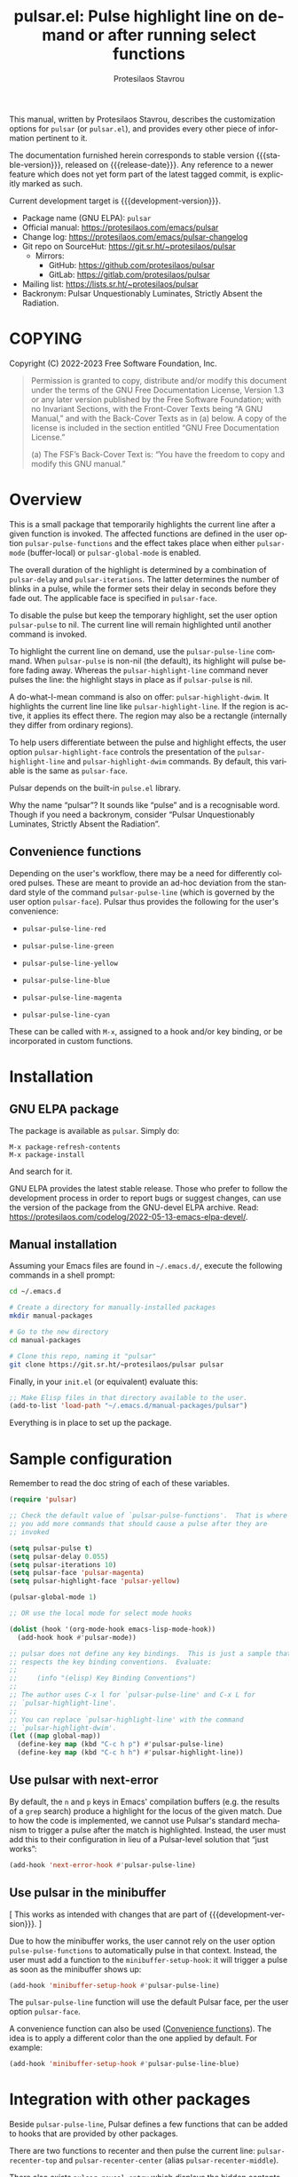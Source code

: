 #+title:                 pulsar.el: Pulse highlight line on demand or after running select functions
#+author:                Protesilaos Stavrou
#+email:                 info@protesilaos.com
#+language:              en
#+options:               ':t toc:nil author:t email:t num:t
#+startup:               content
#+macro:                 stable-version 0.5.0
#+macro:                 release-date 2022-08-19
#+macro:                 development-version 1.0.0-dev
#+export_file_name:      pulsar.texi
#+texinfo_filename:      pulsar.info
#+texinfo_dir_category:  Emacs misc features
#+texinfo_dir_title:     Pulsar: (pulsar)
#+texinfo_dir_desc:      Pulse highlight line on demand or after running select functions
#+texinfo_header:        @set MAINTAINERSITE @uref{https://protesilaos.com,maintainer webpage}
#+texinfo_header:        @set MAINTAINER Protesilaos Stavrou
#+texinfo_header:        @set MAINTAINEREMAIL @email{info@protesilaos.com}
#+texinfo_header:        @set MAINTAINERCONTACT @uref{mailto:info@protesilaos.com,contact the maintainer}

#+texinfo: @insertcopying

This manual, written by Protesilaos Stavrou, describes the customization
options for ~pulsar~ (or =pulsar.el=), and provides every other piece of
information pertinent to it.

The documentation furnished herein corresponds to stable version
{{{stable-version}}}, released on {{{release-date}}}.  Any reference to
a newer feature which does not yet form part of the latest tagged
commit, is explicitly marked as such.

Current development target is {{{development-version}}}.

+ Package name (GNU ELPA): ~pulsar~
+ Official manual: <https://protesilaos.com/emacs/pulsar>
+ Change log: <https://protesilaos.com/emacs/pulsar-changelog>
+ Git repo on SourceHut: <https://git.sr.ht/~protesilaos/pulsar>
  - Mirrors:
    + GitHub: <https://github.com/protesilaos/pulsar>
    + GitLab: <https://gitlab.com/protesilaos/pulsar>
+ Mailing list: <https://lists.sr.ht/~protesilaos/pulsar>
+ Backronym: Pulsar Unquestionably Luminates, Strictly Absent the Radiation.

#+toc: headlines 8 insert TOC here, with eight headline levels

* COPYING
:PROPERTIES:
:COPYING: t
:CUSTOM_ID: h:40b18bb2-4dc1-4202-bd0b-6fab535b2a0f
:END:

Copyright (C) 2022-2023  Free Software Foundation, Inc.

#+begin_quote
Permission is granted to copy, distribute and/or modify this document
under the terms of the GNU Free Documentation License, Version 1.3 or
any later version published by the Free Software Foundation; with no
Invariant Sections, with the Front-Cover Texts being “A GNU Manual,” and
with the Back-Cover Texts as in (a) below.  A copy of the license is
included in the section entitled “GNU Free Documentation License.”

(a) The FSF’s Back-Cover Text is: “You have the freedom to copy and
modify this GNU manual.”
#+end_quote

* Overview
:PROPERTIES:
:CUSTOM_ID: h:62d716b4-44f7-4078-85d2-29a7da8ca253
:END:

#+vindex: pulse-pulse-functions
#+findex: pulsar-mode
#+findex: pulsar-global-mode
This is a small package that temporarily highlights the current line
after a given function is invoked.  The affected functions are defined
in the user option ~pulsar-pulse-functions~ and the effect takes place
when either ~pulsar-mode~ (buffer-local) or ~pulsar-global-mode~ is
enabled.

#+vindex: pulsar-delay
#+vindex: pulsar-iterations
#+vindex: pulsar-face
The overall duration of the highlight is determined by a combination of
~pulsar-delay~ and ~pulsar-iterations~.  The latter determines the
number of blinks in a pulse, while the former sets their delay in
seconds before they fade out.  The applicable face is specified in
~pulsar-face~.

#+vindex: pulsar-pulse
To disable the pulse but keep the temporary highlight, set the user
option ~pulsar-pulse~ to nil.  The current line will remain highlighted
until another command is invoked.

#+findex: pulsar-pulse-line
#+findex: pulsar-highlight-line
To highlight the current line on demand, use the ~pulsar-pulse-line~
command.  When ~pulsar-pulse~ is non-nil (the default), its highlight
will pulse before fading away.  Whereas the ~pulsar-highlight-line~
command never pulses the line: the highlight stays in place as if
~pulsar-pulse~ is nil.

#+findex: pulsar-highlight-dwim
A do-what-I-mean command is also on offer: ~pulsar-highlight-dwim~.  It
highlights the current line line like ~pulsar-highlight-line~.  If the
region is active, it applies its effect there.  The region may also be a
rectangle (internally they differ from ordinary regions).

#+vindex: pulsar-highlight-face
To help users differentiate between the pulse and highlight effects, the
user option ~pulsar-highlight-face~ controls the presentation of the
~pulsar-highlight-line~ and ~pulsar-highlight-dwim~ commands.  By
default, this variable is the same as ~pulsar-face~.

Pulsar depends on the built-in ~pulse.el~ library.

Why the name "pulsar"?  It sounds like "pulse" and is a recognisable
word.  Though if you need a backronym, consider "Pulsar Unquestionably
Luminates, Strictly Absent the Radiation".

** Convenience functions
:PROPERTIES:
:CUSTOM_ID: h:6ca69953-1a89-4968-a46c-2fa5e57aca9b
:END:

Depending on the user's workflow, there may be a need for differently
colored pulses.  These are meant to provide an ad-hoc deviation from the
standard style of the command ~pulsar-pulse-line~ (which is governed by
the user option ~pulsar-face~).  Pulsar thus provides the following for
the user's convenience:

#+findex: pulsar-pulse-line-red
- ~pulsar-pulse-line-red~

#+findex: pulsar-pulse-line-green
- ~pulsar-pulse-line-green~

#+findex: pulsar-pulse-line-yellow
- ~pulsar-pulse-line-yellow~

#+findex: pulsar-pulse-line-blue
- ~pulsar-pulse-line-blue~

#+findex: pulsar-pulse-line-magenta
- ~pulsar-pulse-line-magenta~

#+findex: pulsar-pulse-line-cyan
- ~pulsar-pulse-line-cyan~

These can be called with =M-x=, assigned to a hook and/or key binding,
or be incorporated in custom functions.

* Installation
:PROPERTIES:
:CUSTOM_ID: h:812f7616-7e0f-489f-a908-1cb759ca64ce
:END:
#+cindex: Installation instructions

** GNU ELPA package
:PROPERTIES:
:CUSTOM_ID: h:916cf31a-8f25-472e-9328-9c47522f1dd4
:END:

The package is available as ~pulsar~.  Simply do:

: M-x package-refresh-contents
: M-x package-install

And search for it.

GNU ELPA provides the latest stable release.  Those who prefer to follow
the development process in order to report bugs or suggest changes, can
use the version of the package from the GNU-devel ELPA archive.  Read:
https://protesilaos.com/codelog/2022-05-13-emacs-elpa-devel/.

** Manual installation
:PROPERTIES:
:CUSTOM_ID: h:389e5e2f-5bb9-4be4-9a9c-0dbeeecccc54
:END:

Assuming your Emacs files are found in =~/.emacs.d/=, execute the
following commands in a shell prompt:

#+begin_src sh
cd ~/.emacs.d

# Create a directory for manually-installed packages
mkdir manual-packages

# Go to the new directory
cd manual-packages

# Clone this repo, naming it "pulsar"
git clone https://git.sr.ht/~protesilaos/pulsar pulsar
#+end_src

Finally, in your =init.el= (or equivalent) evaluate this:

#+begin_src emacs-lisp
;; Make Elisp files in that directory available to the user.
(add-to-list 'load-path "~/.emacs.d/manual-packages/pulsar")
#+end_src

Everything is in place to set up the package.

* Sample configuration
:PROPERTIES:
:CUSTOM_ID: h:96289426-8480-4ea6-9053-280348adc0ed
:END:
#+cindex: Package configuration

Remember to read the doc string of each of these variables.

#+begin_src emacs-lisp
(require 'pulsar)

;; Check the default value of `pulsar-pulse-functions'.  That is where
;; you add more commands that should cause a pulse after they are
;; invoked

(setq pulsar-pulse t)
(setq pulsar-delay 0.055)
(setq pulsar-iterations 10)
(setq pulsar-face 'pulsar-magenta)
(setq pulsar-highlight-face 'pulsar-yellow)

(pulsar-global-mode 1)

;; OR use the local mode for select mode hooks

(dolist (hook '(org-mode-hook emacs-lisp-mode-hook))
  (add-hook hook #'pulsar-mode))

;; pulsar does not define any key bindings.  This is just a sample that
;; respects the key binding conventions.  Evaluate:
;;
;;     (info "(elisp) Key Binding Conventions")
;;
;; The author uses C-x l for `pulsar-pulse-line' and C-x L for
;; `pulsar-highlight-line'.
;;
;; You can replace `pulsar-highlight-line' with the command
;; `pulsar-highlight-dwim'.
(let ((map global-map))
  (define-key map (kbd "C-c h p") #'pulsar-pulse-line)
  (define-key map (kbd "C-c h h") #'pulsar-highlight-line))
#+end_src

** Use pulsar with next-error
:PROPERTIES:
:CUSTOM_ID: h:0b055c04-fefe-4355-9951-a74689c8d1e5
:END:

By default, the =n= and =p= keys in Emacs' compilation buffers (e.g. the
results of a ~grep~ search) produce a highlight for the locus of the
given match.  Due to how the code is implemented, we cannot use Pulsar's
standard mechanism to trigger a pulse after the match is highlighted.
Instead, the user must add this to their configuration in lieu of a
Pulsar-level solution that "just works":

#+begin_src emacs-lisp
(add-hook 'next-error-hook #'pulsar-pulse-line)
#+end_src

** Use pulsar in the minibuffer
:PROPERTIES:
:CUSTOM_ID: h:8b942448-6ed3-4cb7-8e31-796a8c5011a6
:END:

[ This works as intended with changes that are part of {{{development-version}}}. ]

Due to how the minibuffer works, the user cannot rely on the user
option ~pulse-pulse-functions~ to automatically pulse in that context.
Instead, the user must add a function to the ~minibuffer-setup-hook~:
it will trigger a pulse as soon as the minibuffer shows up:

#+begin_src emacs-lisp
(add-hook 'minibuffer-setup-hook #'pulsar-pulse-line)
#+end_src

The ~pulsar-pulse-line~ function will use the default Pulsar face, per
the user option ~pulsar-face~.

A convenience function can also be used ([[#h:6ca69953-1a89-4968-a46c-2fa5e57aca9b][Convenience functions]]).  The
idea is to apply a different color than the one applied by default.
For example:

#+begin_src emacs-lisp
(add-hook 'minibuffer-setup-hook #'pulsar-pulse-line-blue)
#+end_src

* Integration with other packages
:PROPERTIES:
:CUSTOM_ID: h:b884f2ac-82f3-48c0-bee5-6709d6647b1d
:END:
#+cindex: Helper functions for integration with other packages

Beside ~pulsar-pulse-line~, Pulsar defines a few functions that can be
added to hooks that are provided by other packages.

#+findex: pulsar-recenter-top
#+findex: pulsar-recenter-center
#+findex: pulsar-recenter-middle
There are two functions to recenter and then pulse the current line:
~pulsar-recenter-top~ and ~pulsar-recenter-center~ (alias
~pulsar-recenter-middle~).

#+findex: pulsar-reveal-entry
There also exists ~pulsar-reveal-entry~ which displays the hidden
contents of an Org or Outline heading.  It can be used in tandem with
the aforementioned recentering functions.

Example use-cases:

#+begin_src emacs-lisp
;; integration with the `consult' package:
(add-hook 'consult-after-jump-hook #'pulsar-recenter-top)
(add-hook 'consult-after-jump-hook #'pulsar-reveal-entry)

;; integration with the built-in `imenu':
(add-hook 'imenu-after-jump-hook #'pulsar-recenter-top)
(add-hook 'imenu-after-jump-hook #'pulsar-reveal-entry)
#+end_src

* Acknowledgements
:PROPERTIES:
:CUSTOM_ID: h:56577df6-49df-4204-bd85-d0c569b8edc0
:END:
#+cindex: Contributors

Pulsar is meant to be a collective effort.  Every bit of help matters.

+ Author/maintainer :: Protesilaos Stavrou.

+ Contributions to the code or manual :: Aymeric Agon-Rambosson, Daniel
  Mendler, Ivan Popovych, JD Smith, Ryan Kaskel.

+ Ideas and user feedback :: Duy Nguyen, Mark Barton, Petter Storvik,
  Rudolf Adamkovič, Toon Claes, and users djl, kb.

* GNU Free Documentation License
:PROPERTIES:
:APPENDIX: t
:CUSTOM_ID: h:2d84e73e-c143-43b5-b388-a6765da974ea
:END:

#+texinfo: @include doclicense.texi

#+begin_export html
<pre>

                GNU Free Documentation License
                 Version 1.3, 3 November 2008


 Copyright (C) 2000, 2001, 2002, 2007, 2008 Free Software Foundation, Inc.
     <https://fsf.org/>
 Everyone is permitted to copy and distribute verbatim copies
 of this license document, but changing it is not allowed.

0. PREAMBLE

The purpose of this License is to make a manual, textbook, or other
functional and useful document "free" in the sense of freedom: to
assure everyone the effective freedom to copy and redistribute it,
with or without modifying it, either commercially or noncommercially.
Secondarily, this License preserves for the author and publisher a way
to get credit for their work, while not being considered responsible
for modifications made by others.

This License is a kind of "copyleft", which means that derivative
works of the document must themselves be free in the same sense.  It
complements the GNU General Public License, which is a copyleft
license designed for free software.

We have designed this License in order to use it for manuals for free
software, because free software needs free documentation: a free
program should come with manuals providing the same freedoms that the
software does.  But this License is not limited to software manuals;
it can be used for any textual work, regardless of subject matter or
whether it is published as a printed book.  We recommend this License
principally for works whose purpose is instruction or reference.


1. APPLICABILITY AND DEFINITIONS

This License applies to any manual or other work, in any medium, that
contains a notice placed by the copyright holder saying it can be
distributed under the terms of this License.  Such a notice grants a
world-wide, royalty-free license, unlimited in duration, to use that
work under the conditions stated herein.  The "Document", below,
refers to any such manual or work.  Any member of the public is a
licensee, and is addressed as "you".  You accept the license if you
copy, modify or distribute the work in a way requiring permission
under copyright law.

A "Modified Version" of the Document means any work containing the
Document or a portion of it, either copied verbatim, or with
modifications and/or translated into another language.

A "Secondary Section" is a named appendix or a front-matter section of
the Document that deals exclusively with the relationship of the
publishers or authors of the Document to the Document's overall
subject (or to related matters) and contains nothing that could fall
directly within that overall subject.  (Thus, if the Document is in
part a textbook of mathematics, a Secondary Section may not explain
any mathematics.)  The relationship could be a matter of historical
connection with the subject or with related matters, or of legal,
commercial, philosophical, ethical or political position regarding
them.

The "Invariant Sections" are certain Secondary Sections whose titles
are designated, as being those of Invariant Sections, in the notice
that says that the Document is released under this License.  If a
section does not fit the above definition of Secondary then it is not
allowed to be designated as Invariant.  The Document may contain zero
Invariant Sections.  If the Document does not identify any Invariant
Sections then there are none.

The "Cover Texts" are certain short passages of text that are listed,
as Front-Cover Texts or Back-Cover Texts, in the notice that says that
the Document is released under this License.  A Front-Cover Text may
be at most 5 words, and a Back-Cover Text may be at most 25 words.

A "Transparent" copy of the Document means a machine-readable copy,
represented in a format whose specification is available to the
general public, that is suitable for revising the document
straightforwardly with generic text editors or (for images composed of
pixels) generic paint programs or (for drawings) some widely available
drawing editor, and that is suitable for input to text formatters or
for automatic translation to a variety of formats suitable for input
to text formatters.  A copy made in an otherwise Transparent file
format whose markup, or absence of markup, has been arranged to thwart
or discourage subsequent modification by readers is not Transparent.
An image format is not Transparent if used for any substantial amount
of text.  A copy that is not "Transparent" is called "Opaque".

Examples of suitable formats for Transparent copies include plain
ASCII without markup, Texinfo input format, LaTeX input format, SGML
or XML using a publicly available DTD, and standard-conforming simple
HTML, PostScript or PDF designed for human modification.  Examples of
transparent image formats include PNG, XCF and JPG.  Opaque formats
include proprietary formats that can be read and edited only by
proprietary word processors, SGML or XML for which the DTD and/or
processing tools are not generally available, and the
machine-generated HTML, PostScript or PDF produced by some word
processors for output purposes only.

The "Title Page" means, for a printed book, the title page itself,
plus such following pages as are needed to hold, legibly, the material
this License requires to appear in the title page.  For works in
formats which do not have any title page as such, "Title Page" means
the text near the most prominent appearance of the work's title,
preceding the beginning of the body of the text.

The "publisher" means any person or entity that distributes copies of
the Document to the public.

A section "Entitled XYZ" means a named subunit of the Document whose
title either is precisely XYZ or contains XYZ in parentheses following
text that translates XYZ in another language.  (Here XYZ stands for a
specific section name mentioned below, such as "Acknowledgements",
"Dedications", "Endorsements", or "History".)  To "Preserve the Title"
of such a section when you modify the Document means that it remains a
section "Entitled XYZ" according to this definition.

The Document may include Warranty Disclaimers next to the notice which
states that this License applies to the Document.  These Warranty
Disclaimers are considered to be included by reference in this
License, but only as regards disclaiming warranties: any other
implication that these Warranty Disclaimers may have is void and has
no effect on the meaning of this License.

2. VERBATIM COPYING

You may copy and distribute the Document in any medium, either
commercially or noncommercially, provided that this License, the
copyright notices, and the license notice saying this License applies
to the Document are reproduced in all copies, and that you add no
other conditions whatsoever to those of this License.  You may not use
technical measures to obstruct or control the reading or further
copying of the copies you make or distribute.  However, you may accept
compensation in exchange for copies.  If you distribute a large enough
number of copies you must also follow the conditions in section 3.

You may also lend copies, under the same conditions stated above, and
you may publicly display copies.


3. COPYING IN QUANTITY

If you publish printed copies (or copies in media that commonly have
printed covers) of the Document, numbering more than 100, and the
Document's license notice requires Cover Texts, you must enclose the
copies in covers that carry, clearly and legibly, all these Cover
Texts: Front-Cover Texts on the front cover, and Back-Cover Texts on
the back cover.  Both covers must also clearly and legibly identify
you as the publisher of these copies.  The front cover must present
the full title with all words of the title equally prominent and
visible.  You may add other material on the covers in addition.
Copying with changes limited to the covers, as long as they preserve
the title of the Document and satisfy these conditions, can be treated
as verbatim copying in other respects.

If the required texts for either cover are too voluminous to fit
legibly, you should put the first ones listed (as many as fit
reasonably) on the actual cover, and continue the rest onto adjacent
pages.

If you publish or distribute Opaque copies of the Document numbering
more than 100, you must either include a machine-readable Transparent
copy along with each Opaque copy, or state in or with each Opaque copy
a computer-network location from which the general network-using
public has access to download using public-standard network protocols
a complete Transparent copy of the Document, free of added material.
If you use the latter option, you must take reasonably prudent steps,
when you begin distribution of Opaque copies in quantity, to ensure
that this Transparent copy will remain thus accessible at the stated
location until at least one year after the last time you distribute an
Opaque copy (directly or through your agents or retailers) of that
edition to the public.

It is requested, but not required, that you contact the authors of the
Document well before redistributing any large number of copies, to
give them a chance to provide you with an updated version of the
Document.


4. MODIFICATIONS

You may copy and distribute a Modified Version of the Document under
the conditions of sections 2 and 3 above, provided that you release
the Modified Version under precisely this License, with the Modified
Version filling the role of the Document, thus licensing distribution
and modification of the Modified Version to whoever possesses a copy
of it.  In addition, you must do these things in the Modified Version:

A. Use in the Title Page (and on the covers, if any) a title distinct
   from that of the Document, and from those of previous versions
   (which should, if there were any, be listed in the History section
   of the Document).  You may use the same title as a previous version
   if the original publisher of that version gives permission.
B. List on the Title Page, as authors, one or more persons or entities
   responsible for authorship of the modifications in the Modified
   Version, together with at least five of the principal authors of the
   Document (all of its principal authors, if it has fewer than five),
   unless they release you from this requirement.
C. State on the Title page the name of the publisher of the
   Modified Version, as the publisher.
D. Preserve all the copyright notices of the Document.
E. Add an appropriate copyright notice for your modifications
   adjacent to the other copyright notices.
F. Include, immediately after the copyright notices, a license notice
   giving the public permission to use the Modified Version under the
   terms of this License, in the form shown in the Addendum below.
G. Preserve in that license notice the full lists of Invariant Sections
   and required Cover Texts given in the Document's license notice.
H. Include an unaltered copy of this License.
I. Preserve the section Entitled "History", Preserve its Title, and add
   to it an item stating at least the title, year, new authors, and
   publisher of the Modified Version as given on the Title Page.  If
   there is no section Entitled "History" in the Document, create one
   stating the title, year, authors, and publisher of the Document as
   given on its Title Page, then add an item describing the Modified
   Version as stated in the previous sentence.
J. Preserve the network location, if any, given in the Document for
   public access to a Transparent copy of the Document, and likewise
   the network locations given in the Document for previous versions
   it was based on.  These may be placed in the "History" section.
   You may omit a network location for a work that was published at
   least four years before the Document itself, or if the original
   publisher of the version it refers to gives permission.
K. For any section Entitled "Acknowledgements" or "Dedications",
   Preserve the Title of the section, and preserve in the section all
   the substance and tone of each of the contributor acknowledgements
   and/or dedications given therein.
L. Preserve all the Invariant Sections of the Document,
   unaltered in their text and in their titles.  Section numbers
   or the equivalent are not considered part of the section titles.
M. Delete any section Entitled "Endorsements".  Such a section
   may not be included in the Modified Version.
N. Do not retitle any existing section to be Entitled "Endorsements"
   or to conflict in title with any Invariant Section.
O. Preserve any Warranty Disclaimers.

If the Modified Version includes new front-matter sections or
appendices that qualify as Secondary Sections and contain no material
copied from the Document, you may at your option designate some or all
of these sections as invariant.  To do this, add their titles to the
list of Invariant Sections in the Modified Version's license notice.
These titles must be distinct from any other section titles.

You may add a section Entitled "Endorsements", provided it contains
nothing but endorsements of your Modified Version by various
parties--for example, statements of peer review or that the text has
been approved by an organization as the authoritative definition of a
standard.

You may add a passage of up to five words as a Front-Cover Text, and a
passage of up to 25 words as a Back-Cover Text, to the end of the list
of Cover Texts in the Modified Version.  Only one passage of
Front-Cover Text and one of Back-Cover Text may be added by (or
through arrangements made by) any one entity.  If the Document already
includes a cover text for the same cover, previously added by you or
by arrangement made by the same entity you are acting on behalf of,
you may not add another; but you may replace the old one, on explicit
permission from the previous publisher that added the old one.

The author(s) and publisher(s) of the Document do not by this License
give permission to use their names for publicity for or to assert or
imply endorsement of any Modified Version.


5. COMBINING DOCUMENTS

You may combine the Document with other documents released under this
License, under the terms defined in section 4 above for modified
versions, provided that you include in the combination all of the
Invariant Sections of all of the original documents, unmodified, and
list them all as Invariant Sections of your combined work in its
license notice, and that you preserve all their Warranty Disclaimers.

The combined work need only contain one copy of this License, and
multiple identical Invariant Sections may be replaced with a single
copy.  If there are multiple Invariant Sections with the same name but
different contents, make the title of each such section unique by
adding at the end of it, in parentheses, the name of the original
author or publisher of that section if known, or else a unique number.
Make the same adjustment to the section titles in the list of
Invariant Sections in the license notice of the combined work.

In the combination, you must combine any sections Entitled "History"
in the various original documents, forming one section Entitled
"History"; likewise combine any sections Entitled "Acknowledgements",
and any sections Entitled "Dedications".  You must delete all sections
Entitled "Endorsements".


6. COLLECTIONS OF DOCUMENTS

You may make a collection consisting of the Document and other
documents released under this License, and replace the individual
copies of this License in the various documents with a single copy
that is included in the collection, provided that you follow the rules
of this License for verbatim copying of each of the documents in all
other respects.

You may extract a single document from such a collection, and
distribute it individually under this License, provided you insert a
copy of this License into the extracted document, and follow this
License in all other respects regarding verbatim copying of that
document.


7. AGGREGATION WITH INDEPENDENT WORKS

A compilation of the Document or its derivatives with other separate
and independent documents or works, in or on a volume of a storage or
distribution medium, is called an "aggregate" if the copyright
resulting from the compilation is not used to limit the legal rights
of the compilation's users beyond what the individual works permit.
When the Document is included in an aggregate, this License does not
apply to the other works in the aggregate which are not themselves
derivative works of the Document.

If the Cover Text requirement of section 3 is applicable to these
copies of the Document, then if the Document is less than one half of
the entire aggregate, the Document's Cover Texts may be placed on
covers that bracket the Document within the aggregate, or the
electronic equivalent of covers if the Document is in electronic form.
Otherwise they must appear on printed covers that bracket the whole
aggregate.


8. TRANSLATION

Translation is considered a kind of modification, so you may
distribute translations of the Document under the terms of section 4.
Replacing Invariant Sections with translations requires special
permission from their copyright holders, but you may include
translations of some or all Invariant Sections in addition to the
original versions of these Invariant Sections.  You may include a
translation of this License, and all the license notices in the
Document, and any Warranty Disclaimers, provided that you also include
the original English version of this License and the original versions
of those notices and disclaimers.  In case of a disagreement between
the translation and the original version of this License or a notice
or disclaimer, the original version will prevail.

If a section in the Document is Entitled "Acknowledgements",
"Dedications", or "History", the requirement (section 4) to Preserve
its Title (section 1) will typically require changing the actual
title.


9. TERMINATION

You may not copy, modify, sublicense, or distribute the Document
except as expressly provided under this License.  Any attempt
otherwise to copy, modify, sublicense, or distribute it is void, and
will automatically terminate your rights under this License.

However, if you cease all violation of this License, then your license
from a particular copyright holder is reinstated (a) provisionally,
unless and until the copyright holder explicitly and finally
terminates your license, and (b) permanently, if the copyright holder
fails to notify you of the violation by some reasonable means prior to
60 days after the cessation.

Moreover, your license from a particular copyright holder is
reinstated permanently if the copyright holder notifies you of the
violation by some reasonable means, this is the first time you have
received notice of violation of this License (for any work) from that
copyright holder, and you cure the violation prior to 30 days after
your receipt of the notice.

Termination of your rights under this section does not terminate the
licenses of parties who have received copies or rights from you under
this License.  If your rights have been terminated and not permanently
reinstated, receipt of a copy of some or all of the same material does
not give you any rights to use it.


10. FUTURE REVISIONS OF THIS LICENSE

The Free Software Foundation may publish new, revised versions of the
GNU Free Documentation License from time to time.  Such new versions
will be similar in spirit to the present version, but may differ in
detail to address new problems or concerns.  See
https://www.gnu.org/licenses/.

Each version of the License is given a distinguishing version number.
If the Document specifies that a particular numbered version of this
License "or any later version" applies to it, you have the option of
following the terms and conditions either of that specified version or
of any later version that has been published (not as a draft) by the
Free Software Foundation.  If the Document does not specify a version
number of this License, you may choose any version ever published (not
as a draft) by the Free Software Foundation.  If the Document
specifies that a proxy can decide which future versions of this
License can be used, that proxy's public statement of acceptance of a
version permanently authorizes you to choose that version for the
Document.

11. RELICENSING

"Massive Multiauthor Collaboration Site" (or "MMC Site") means any
World Wide Web server that publishes copyrightable works and also
provides prominent facilities for anybody to edit those works.  A
public wiki that anybody can edit is an example of such a server.  A
"Massive Multiauthor Collaboration" (or "MMC") contained in the site
means any set of copyrightable works thus published on the MMC site.

"CC-BY-SA" means the Creative Commons Attribution-Share Alike 3.0
license published by Creative Commons Corporation, a not-for-profit
corporation with a principal place of business in San Francisco,
California, as well as future copyleft versions of that license
published by that same organization.

"Incorporate" means to publish or republish a Document, in whole or in
part, as part of another Document.

An MMC is "eligible for relicensing" if it is licensed under this
License, and if all works that were first published under this License
somewhere other than this MMC, and subsequently incorporated in whole or
in part into the MMC, (1) had no cover texts or invariant sections, and
(2) were thus incorporated prior to November 1, 2008.

The operator of an MMC Site may republish an MMC contained in the site
under CC-BY-SA on the same site at any time before August 1, 2009,
provided the MMC is eligible for relicensing.


ADDENDUM: How to use this License for your documents

To use this License in a document you have written, include a copy of
the License in the document and put the following copyright and
license notices just after the title page:

    Copyright (c)  YEAR  YOUR NAME.
    Permission is granted to copy, distribute and/or modify this document
    under the terms of the GNU Free Documentation License, Version 1.3
    or any later version published by the Free Software Foundation;
    with no Invariant Sections, no Front-Cover Texts, and no Back-Cover Texts.
    A copy of the license is included in the section entitled "GNU
    Free Documentation License".

If you have Invariant Sections, Front-Cover Texts and Back-Cover Texts,
replace the "with...Texts." line with this:

    with the Invariant Sections being LIST THEIR TITLES, with the
    Front-Cover Texts being LIST, and with the Back-Cover Texts being LIST.

If you have Invariant Sections without Cover Texts, or some other
combination of the three, merge those two alternatives to suit the
situation.

If your document contains nontrivial examples of program code, we
recommend releasing these examples in parallel under your choice of
free software license, such as the GNU General Public License,
to permit their use in free software.
</pre>
#+end_export

#+html: <!--

* Indices
:PROPERTIES:
:CUSTOM_ID: h:0325b677-0b1b-426e-a5d5-ddc225fde6fa
:END:

** Function index
:PROPERTIES:
:INDEX: fn
:CUSTOM_ID: h:40430725-fd7f-47ac-9a29-913942e84a57
:END:

** Variable index
:PROPERTIES:
:INDEX: vr
:CUSTOM_ID: h:91f3c207-8149-4f9a-89cf-b8726e4e4415
:END:

** Concept index
:PROPERTIES:
:INDEX: cp
:CUSTOM_ID: h:2b11517a-b67f-494f-b111-1c6195e8a2fc
:END:

#+html: -->
